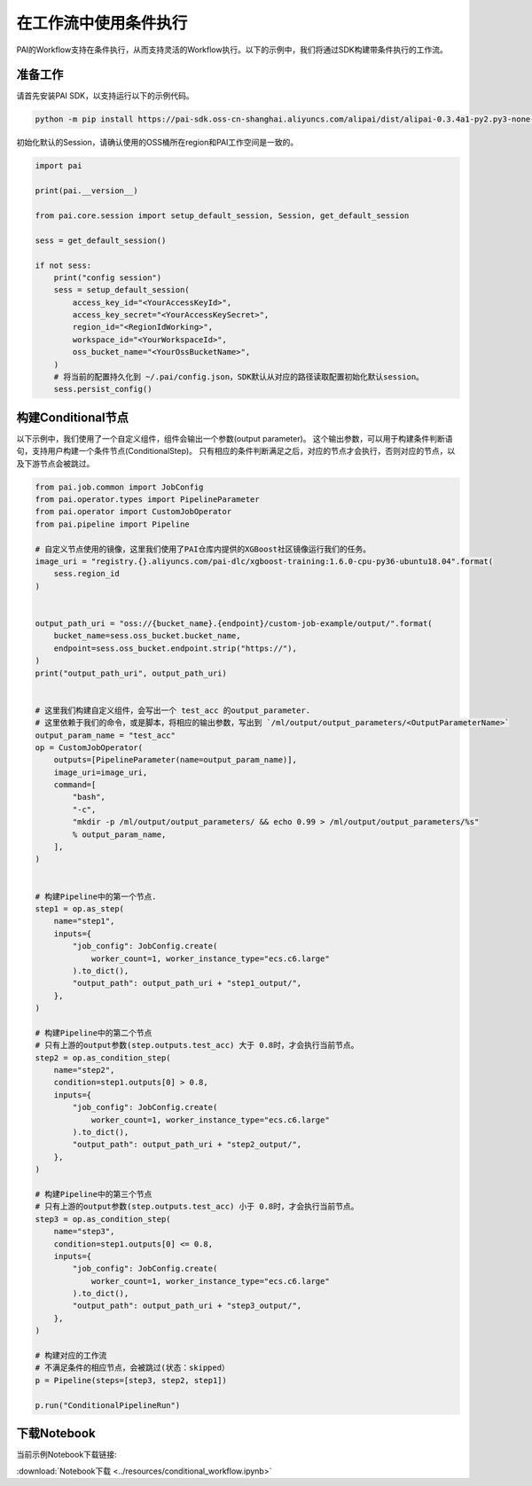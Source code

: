 ==========================
在工作流中使用条件执行
==========================

PAI的Workflow支持在条件执行，从而支持灵活的Workflow执行。以下的示例中，我们将通过SDK构建带条件执行的工作流。

准备工作
--------

请首先安装PAI SDK，以支持运行以下的示例代码。

.. code:: shell

    python -m pip install https://pai-sdk.oss-cn-shanghai.aliyuncs.com/alipai/dist/alipai-0.3.4a1-py2.py3-none-any.whl

初始化默认的Session，请确认使用的OSS桶所在region和PAI工作空间是一致的。

.. code:: python

    import pai

    print(pai.__version__)

    from pai.core.session import setup_default_session, Session, get_default_session

    sess = get_default_session()

    if not sess:
        print("config session")
        sess = setup_default_session(
            access_key_id="<YourAccessKeyId>",
            access_key_secret="<YourAccessKeySecret>",
            region_id="<RegionIdWorking>",
            workspace_id="<YourWorkspaceId>",
            oss_bucket_name="<YourOssBucketName>",
        )
        # 将当前的配置持久化到 ~/.pai/config.json，SDK默认从对应的路径读取配置初始化默认session。
        sess.persist_config()



构建Conditional节点
-------------------

以下示例中，我们使用了一个自定义组件，组件会输出一个参数(output parameter)。
这个输出参数，可以用于构建条件判断语句，支持用户构建一个条件节点(ConditionalStep)。
只有相应的条件判断满足之后，对应的节点才会执行，否则对应的节点，以及下游节点会被跳过。

.. code:: python

    from pai.job.common import JobConfig
    from pai.operator.types import PipelineParameter
    from pai.operator import CustomJobOperator
    from pai.pipeline import Pipeline

    # 自定义节点使用的镜像，这里我们使用了PAI仓库内提供的XGBoost社区镜像运行我们的任务。
    image_uri = "registry.{}.aliyuncs.com/pai-dlc/xgboost-training:1.6.0-cpu-py36-ubuntu18.04".format(
        sess.region_id
    )


    output_path_uri = "oss://{bucket_name}.{endpoint}/custom-job-example/output/".format(
        bucket_name=sess.oss_bucket.bucket_name,
        endpoint=sess.oss_bucket.endpoint.strip("https://"),
    )
    print("output_path_uri", output_path_uri)


    # 这里我们构建自定义组件，会写出一个 test_acc 的output_parameter.
    # 这里依赖于我们的命令，或是脚本，将相应的输出参数，写出到 `/ml/output/output_parameters/<OutputParameterName>`
    output_param_name = "test_acc"
    op = CustomJobOperator(
        outputs=[PipelineParameter(name=output_param_name)],
        image_uri=image_uri,
        command=[
            "bash",
            "-c",
            "mkdir -p /ml/output/output_parameters/ && echo 0.99 > /ml/output/output_parameters/%s"
            % output_param_name,
        ],
    )


    # 构建Pipeline中的第一个节点.
    step1 = op.as_step(
        name="step1",
        inputs={
            "job_config": JobConfig.create(
                worker_count=1, worker_instance_type="ecs.c6.large"
            ).to_dict(),
            "output_path": output_path_uri + "step1_output/",
        },
    )

    # 构建Pipeline中的第二个节点
    # 只有上游的output参数(step.outputs.test_acc) 大于 0.8时，才会执行当前节点。
    step2 = op.as_condition_step(
        name="step2",
        condition=step1.outputs[0] > 0.8,
        inputs={
            "job_config": JobConfig.create(
                worker_count=1, worker_instance_type="ecs.c6.large"
            ).to_dict(),
            "output_path": output_path_uri + "step2_output/",
        },
    )

    # 构建Pipeline中的第三个节点
    # 只有上游的output参数(step.outputs.test_acc) 小于 0.8时，才会执行当前节点。
    step3 = op.as_condition_step(
        name="step3",
        condition=step1.outputs[0] <= 0.8,
        inputs={
            "job_config": JobConfig.create(
                worker_count=1, worker_instance_type="ecs.c6.large"
            ).to_dict(),
            "output_path": output_path_uri + "step3_output/",
        },
    )

    # 构建对应的工作流
    # 不满足条件的相应节点，会被跳过(状态：skipped）
    p = Pipeline(steps=[step3, step2, step1])

    p.run("ConditionalPipelineRun")


下载Notebook
----------------

当前示例Notebook下载链接:

:download:`Notebook下载 <../resources/conditional_workflow.ipynb>`
